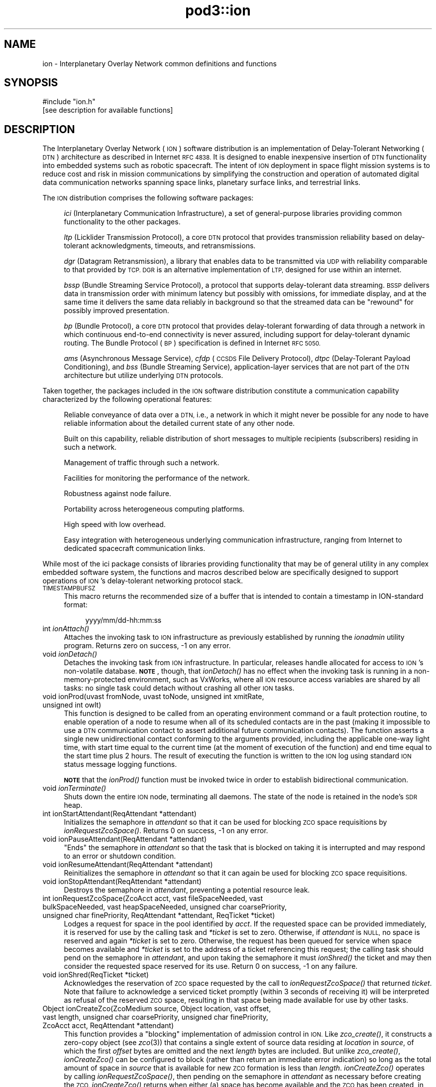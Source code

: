 .\" Automatically generated by Pod::Man 2.28 (Pod::Simple 3.29)
.\"
.\" Standard preamble:
.\" ========================================================================
.de Sp \" Vertical space (when we can't use .PP)
.if t .sp .5v
.if n .sp
..
.de Vb \" Begin verbatim text
.ft CW
.nf
.ne \\$1
..
.de Ve \" End verbatim text
.ft R
.fi
..
.\" Set up some character translations and predefined strings.  \*(-- will
.\" give an unbreakable dash, \*(PI will give pi, \*(L" will give a left
.\" double quote, and \*(R" will give a right double quote.  \*(C+ will
.\" give a nicer C++.  Capital omega is used to do unbreakable dashes and
.\" therefore won't be available.  \*(C` and \*(C' expand to `' in nroff,
.\" nothing in troff, for use with C<>.
.tr \(*W-
.ds C+ C\v'-.1v'\h'-1p'\s-2+\h'-1p'+\s0\v'.1v'\h'-1p'
.ie n \{\
.    ds -- \(*W-
.    ds PI pi
.    if (\n(.H=4u)&(1m=24u) .ds -- \(*W\h'-12u'\(*W\h'-12u'-\" diablo 10 pitch
.    if (\n(.H=4u)&(1m=20u) .ds -- \(*W\h'-12u'\(*W\h'-8u'-\"  diablo 12 pitch
.    ds L" ""
.    ds R" ""
.    ds C` ""
.    ds C' ""
'br\}
.el\{\
.    ds -- \|\(em\|
.    ds PI \(*p
.    ds L" ``
.    ds R" ''
.    ds C`
.    ds C'
'br\}
.\"
.\" Escape single quotes in literal strings from groff's Unicode transform.
.ie \n(.g .ds Aq \(aq
.el       .ds Aq '
.\"
.\" If the F register is turned on, we'll generate index entries on stderr for
.\" titles (.TH), headers (.SH), subsections (.SS), items (.Ip), and index
.\" entries marked with X<> in POD.  Of course, you'll have to process the
.\" output yourself in some meaningful fashion.
.\"
.\" Avoid warning from groff about undefined register 'F'.
.de IX
..
.nr rF 0
.if \n(.g .if rF .nr rF 1
.if (\n(rF:(\n(.g==0)) \{
.    if \nF \{
.        de IX
.        tm Index:\\$1\t\\n%\t"\\$2"
..
.        if !\nF==2 \{
.            nr % 0
.            nr F 2
.        \}
.    \}
.\}
.rr rF
.\"
.\" Accent mark definitions (@(#)ms.acc 1.5 88/02/08 SMI; from UCB 4.2).
.\" Fear.  Run.  Save yourself.  No user-serviceable parts.
.    \" fudge factors for nroff and troff
.if n \{\
.    ds #H 0
.    ds #V .8m
.    ds #F .3m
.    ds #[ \f1
.    ds #] \fP
.\}
.if t \{\
.    ds #H ((1u-(\\\\n(.fu%2u))*.13m)
.    ds #V .6m
.    ds #F 0
.    ds #[ \&
.    ds #] \&
.\}
.    \" simple accents for nroff and troff
.if n \{\
.    ds ' \&
.    ds ` \&
.    ds ^ \&
.    ds , \&
.    ds ~ ~
.    ds /
.\}
.if t \{\
.    ds ' \\k:\h'-(\\n(.wu*8/10-\*(#H)'\'\h"|\\n:u"
.    ds ` \\k:\h'-(\\n(.wu*8/10-\*(#H)'\`\h'|\\n:u'
.    ds ^ \\k:\h'-(\\n(.wu*10/11-\*(#H)'^\h'|\\n:u'
.    ds , \\k:\h'-(\\n(.wu*8/10)',\h'|\\n:u'
.    ds ~ \\k:\h'-(\\n(.wu-\*(#H-.1m)'~\h'|\\n:u'
.    ds / \\k:\h'-(\\n(.wu*8/10-\*(#H)'\z\(sl\h'|\\n:u'
.\}
.    \" troff and (daisy-wheel) nroff accents
.ds : \\k:\h'-(\\n(.wu*8/10-\*(#H+.1m+\*(#F)'\v'-\*(#V'\z.\h'.2m+\*(#F'.\h'|\\n:u'\v'\*(#V'
.ds 8 \h'\*(#H'\(*b\h'-\*(#H'
.ds o \\k:\h'-(\\n(.wu+\w'\(de'u-\*(#H)/2u'\v'-.3n'\*(#[\z\(de\v'.3n'\h'|\\n:u'\*(#]
.ds d- \h'\*(#H'\(pd\h'-\w'~'u'\v'-.25m'\f2\(hy\fP\v'.25m'\h'-\*(#H'
.ds D- D\\k:\h'-\w'D'u'\v'-.11m'\z\(hy\v'.11m'\h'|\\n:u'
.ds th \*(#[\v'.3m'\s+1I\s-1\v'-.3m'\h'-(\w'I'u*2/3)'\s-1o\s+1\*(#]
.ds Th \*(#[\s+2I\s-2\h'-\w'I'u*3/5'\v'-.3m'o\v'.3m'\*(#]
.ds ae a\h'-(\w'a'u*4/10)'e
.ds Ae A\h'-(\w'A'u*4/10)'E
.    \" corrections for vroff
.if v .ds ~ \\k:\h'-(\\n(.wu*9/10-\*(#H)'\s-2\u~\d\s+2\h'|\\n:u'
.if v .ds ^ \\k:\h'-(\\n(.wu*10/11-\*(#H)'\v'-.4m'^\v'.4m'\h'|\\n:u'
.    \" for low resolution devices (crt and lpr)
.if \n(.H>23 .if \n(.V>19 \
\{\
.    ds : e
.    ds 8 ss
.    ds o a
.    ds d- d\h'-1'\(ga
.    ds D- D\h'-1'\(hy
.    ds th \o'bp'
.    ds Th \o'LP'
.    ds ae ae
.    ds Ae AE
.\}
.rm #[ #] #H #V #F C
.\" ========================================================================
.\"
.IX Title "pod3::ion 3"
.TH pod3::ion 3 "2017-04-21" "perl v5.22.1" "ICI library functions"
.\" For nroff, turn off justification.  Always turn off hyphenation; it makes
.\" way too many mistakes in technical documents.
.if n .ad l
.nh
.SH "NAME"
ion \- Interplanetary Overlay Network common definitions and functions
.SH "SYNOPSIS"
.IX Header "SYNOPSIS"
.Vb 1
\&    #include "ion.h"
\&
\&    [see description for available functions]
.Ve
.SH "DESCRIPTION"
.IX Header "DESCRIPTION"
The Interplanetary Overlay Network (\s-1ION\s0) software distribution is an
implementation of Delay-Tolerant Networking (\s-1DTN\s0) architecture as described
in Internet \s-1RFC 4838. \s0 It is designed to enable inexpensive insertion of
\&\s-1DTN\s0 functionality into embedded systems such as robotic spacecraft.  The
intent of \s-1ION\s0 deployment in space flight mission systems is to reduce
cost and risk in mission communications by simplifying the construction
and operation of automated digital data communication networks spanning
space links, planetary surface links, and terrestrial links.
.PP
The \s-1ION\s0 distribution comprises the following software packages:
.Sp
.RS 4
\&\fIici\fR (Interplanetary Communication Infrastructure), a set of general-purpose
libraries providing common functionality to the other packages.
.Sp
\&\fIltp\fR (Licklider Transmission Protocol), a core \s-1DTN\s0 protocol that provides
transmission reliability based on delay-tolerant acknowledgments, timeouts,
and retransmissions.
.Sp
\&\fIdgr\fR (Datagram Retransmission), a library that enables data to be
transmitted via \s-1UDP\s0 with reliability comparable to that provided by \s-1TCP.  DGR\s0
is an alternative implementation of \s-1LTP,\s0 designed for use within an internet.
.Sp
\&\fIbssp\fR (Bundle Streaming Service Protocol), a protocol that supports
delay-tolerant data streaming.  \s-1BSSP\s0 delivers data in transmission order
with minimum latency but possibly with omissions, for immediate display,
and at the same time it delivers the same data reliably in background so
that the streamed data can be \*(L"rewound\*(R" for possibly improved presentation.
.Sp
\&\fIbp\fR (Bundle Protocol), a core \s-1DTN\s0 protocol that provides delay-tolerant
forwarding of data through a network in which continuous end-to-end
connectivity is never assured, including support for delay-tolerant
dynamic routing.  The Bundle Protocol (\s-1BP\s0) specification is defined
in Internet \s-1RFC 5050.\s0
.Sp
\&\fIams\fR (Asynchronous Message Service), \fIcfdp\fR (\s-1CCSDS\s0 File Delivery
Protocol), \fIdtpc\fR (Delay-Tolerant Payload Conditioning), and \fIbss\fR
(Bundle Streaming Service), application-layer services that are not part
of the \s-1DTN\s0 architecture but utilize underlying \s-1DTN\s0 protocols.
.RE
.PP
Taken together, the packages included in the \s-1ION\s0 software distribution
constitute a communication capability characterized by the following
operational features:
.Sp
.RS 4
Reliable conveyance of data over a \s-1DTN,\s0 i.e., a network in which it might
never be possible for any node to have reliable information about the
detailed current state of any other node.
.Sp
Built on this capability, reliable distribution of short messages to multiple
recipients (subscribers) residing in such a network.
.Sp
Management of traffic through such a network.
.Sp
Facilities for monitoring the performance of the network.
.Sp
Robustness against node failure.
.Sp
Portability across heterogeneous computing platforms.
.Sp
High speed with low overhead.
.Sp
Easy integration with heterogeneous underlying communication infrastructure,
ranging from Internet to dedicated spacecraft communication links.
.RE
.PP
While most of the ici package consists of libraries providing functionality
that may be of general utility in any complex embedded software system,
the functions and macros described below are specifically designed to support
operations of \s-1ION\s0's delay-tolerant networking protocol stack.
.IP "\s-1TIMESTAMPBUFSZ\s0" 4
.IX Item "TIMESTAMPBUFSZ"
This macro returns the recommended size of a buffer that is intended to
contain a timestamp in ION-standard format:
.RS 4
.Sp
.RS 4
yyyy/mm/dd\-hh:mm:ss
.RE
.RE
.RS 4
.RE
.IP "int \fIionAttach()\fR" 4
.IX Item "int ionAttach()"
Attaches the invoking task to \s-1ION\s0 infrastructure as previously established
by running the \fIionadmin\fR utility program.  Returns zero on success, \-1 on
any error.
.IP "void \fIionDetach()\fR" 4
.IX Item "void ionDetach()"
Detaches the invoking task from \s-1ION\s0 infrastructure.  In particular, releases
handle allocated for access to \s-1ION\s0's non-volatile database.  \fB\s-1NOTE\s0\fR, though,
that \fIionDetach()\fR has no effect when the invoking task is running in a
non-memory-protected environment, such as VxWorks, where all \s-1ION\s0 resource
access variables are shared by all tasks: no single task could detach
without crashing all other \s-1ION\s0 tasks.
.IP "void ionProd(uvast fromNode, uvast toNode, unsigned int xmitRate, unsigned int owlt)" 4
.IX Item "void ionProd(uvast fromNode, uvast toNode, unsigned int xmitRate, unsigned int owlt)"
This function is designed to be called from an operating environment command
or a fault protection routine, to enable operation of a node to resume when
all of its scheduled contacts are in the past (making it impossible to use
a \s-1DTN\s0 communication contact to assert additional future communication
contacts).  The function asserts a single new unidirectional contact
conforming to the arguments provided, including the applicable one-way light
time, with start time equal to the current time (at the moment of execution
of the function) and end time equal to the start time plus 2 hours.  The
result of executing the function is written to the \s-1ION\s0 log using standard
\&\s-1ION\s0 status message logging functions.
.Sp
\&\fB\s-1NOTE\s0\fR that the \fIionProd()\fR function must be invoked twice in order
to establish bidirectional communication.
.IP "void \fIionTerminate()\fR" 4
.IX Item "void ionTerminate()"
Shuts down the entire \s-1ION\s0 node, terminating all daemons.  The state of 
the node is retained in the node's \s-1SDR\s0 heap.
.IP "int ionStartAttendant(ReqAttendant *attendant)" 4
.IX Item "int ionStartAttendant(ReqAttendant *attendant)"
Initializes the semaphore in \fIattendant\fR so that it can be used for blocking
\&\s-1ZCO\s0 space requisitions by \fIionRequestZcoSpace()\fR.  Returns 0 on success,
\&\-1 on any error.
.IP "void ionPauseAttendant(ReqAttendant *attendant)" 4
.IX Item "void ionPauseAttendant(ReqAttendant *attendant)"
\&\*(L"Ends\*(R" the semaphore in \fIattendant\fR so that the task that is blocked on
taking it is interrupted and may respond to an error or shutdown condition.
.IP "void ionResumeAttendant(ReqAttendant *attendant)" 4
.IX Item "void ionResumeAttendant(ReqAttendant *attendant)"
Reinitializes the semaphore in \fIattendant\fR so that it can again be used
for blocking \s-1ZCO\s0 space requisitions.
.IP "void ionStopAttendant(ReqAttendant *attendant)" 4
.IX Item "void ionStopAttendant(ReqAttendant *attendant)"
Destroys the semaphore in \fIattendant\fR, preventing a potential resource leak.
.IP "int ionRequestZcoSpace(ZcoAcct acct, vast fileSpaceNeeded, vast bulkSpaceNeeded, vast heapSpaceNeeded, unsigned char coarsePriority, unsigned char finePriority, ReqAttendant *attendant, ReqTicket *ticket)" 4
.IX Item "int ionRequestZcoSpace(ZcoAcct acct, vast fileSpaceNeeded, vast bulkSpaceNeeded, vast heapSpaceNeeded, unsigned char coarsePriority, unsigned char finePriority, ReqAttendant *attendant, ReqTicket *ticket)"
Lodges a request for space in the pool identified by \fIacct\fR.  If the requested
space can be provided immediately, it is reserved for use by the calling task
and \fI*ticket\fR is set to zero.  Otherwise, if \fIattendant\fR is \s-1NULL,\s0 no space
is reserved and again \fI*ticket\fR is set to zero.  Otherwise, the request has
been queued for service when space becomes available and \fI*ticket\fR is set
to the address of a ticket referencing this request; the calling task should
pend on the semaphore in \fIattendant\fR, and upon taking the semaphore it must
\&\fIionShred()\fR the ticket and may then consider the requested space reserved for
its use.  Return 0 on success, \-1 on any failure.
.IP "void ionShred(ReqTicket *ticket)" 4
.IX Item "void ionShred(ReqTicket *ticket)"
Acknowledges the reservation of \s-1ZCO\s0 space requested by the call to
\&\fIionRequestZcoSpace()\fR that returned \fIticket\fR.  Note that failure to
acknowledge a serviced ticket promptly (within 3 seconds of receiving it)
will be interpreted as refusal of the reserved \s-1ZCO\s0 space, resulting in that
space being made available for use by other tasks.
.IP "Object ionCreateZco(ZcoMedium source, Object location, vast offset, vast length, unsigned char coarsePriority, unsigned char finePriority, ZcoAcct acct, ReqAttendant *attendant)" 4
.IX Item "Object ionCreateZco(ZcoMedium source, Object location, vast offset, vast length, unsigned char coarsePriority, unsigned char finePriority, ZcoAcct acct, ReqAttendant *attendant)"
This function provides a \*(L"blocking\*(R" implementation of admission control in
\&\s-1ION. \s0 Like \fIzco_create()\fR, it constructs a zero-copy object (see \fIzco\fR\|(3)) that
contains a single extent of source data residing at \fIlocation\fR in \fIsource\fR,
of which the first \fIoffset\fR bytes are omitted and the next \fIlength\fR bytes
are included.  But unlike \fIzco_create()\fR, \fIionCreateZco()\fR can be configured to
block (rather than return an immediate error indication) so long as the total
amount of space in \fIsource\fR that is available for new \s-1ZCO\s0 formation is less
than \fIlength\fR.  \fIionCreateZco()\fR operates by calling \fIionRequestZcoSpace()\fR,
then pending on the semaphore in \fIattendant\fR as necessary before creating
the \s-1ZCO. \s0 \fIionCreateZco()\fR returns when either (a) space has become
available and the \s-1ZCO\s0 has been created, in which case the location of
the \s-1ZCO\s0 is returned, or (b) the function has failed (in which case
((Object) \-1) is returned), or (c) either \fIattendant\fR was null and sufficient
space for the first extent of the \s-1ZCO\s0 was not immediately available or else
the function was interrupted by \fIionPauseAttendant()\fR before space for the
\&\s-1ZCO\s0 became available (in which case 0 is returned).
.IP "vast ionAppendZcoExtent(Object zco, ZcoMedium source, Object location, vast offset, vast length, unsigned char coarsePriority, unsigned char finePriority, ReqAttendant *attendant)" 4
.IX Item "vast ionAppendZcoExtent(Object zco, ZcoMedium source, Object location, vast offset, vast length, unsigned char coarsePriority, unsigned char finePriority, ReqAttendant *attendant)"
Similar to \fIionCreateZco()\fR except that instead of creating a new \s-1ZCO\s0 it appends
an additional extent to an existing \s-1ZCO. \s0 Returns \-1 on failure, 0 on
interruption by \fIionPauseAttendant()\fR or if \fIattendant\fR was \s-1NULL\s0 and sufficient
space for the extent was not immediately available, \fIlength\fR on success.
.IP "Sdr \fIgetIonsdr()\fR" 4
.IX Item "Sdr getIonsdr()"
Returns a pointer to the \s-1SDR\s0 management object, previously acquired by calling
\&\fIionAttach()\fR, or zero on any error.
.IP "PsmPartition \fIgetIonwm()\fR" 4
.IX Item "PsmPartition getIonwm()"
Returns a pointer to the \s-1ION\s0 working memory partition, previously acquired
by calling \fIionAttach()\fR, or zero on any error.
.IP "int \fIgetIonMemoryMgr()\fR" 4
.IX Item "int getIonMemoryMgr()"
Returns the memory manager \s-1ID\s0 for operations on \s-1ION\s0's working memory partition,
previously acquired by calling \fIionAttach()\fR, or \-1 on any error.
.IP "int \fIionLocked()\fR;" 4
.IX Item "int ionLocked();"
Returns 1 if the calling task is the owner of the current \s-1SDR\s0 transaction.
Assuring that \s-1ION\s0 is locked while related critical operations are performed
is essential to the avoidance of race conditions.
.IP "uvast \fIgetOwnNodeNbr()\fR" 4
.IX Item "uvast getOwnNodeNbr()"
Returns the Bundle Protocol node number identifying this node, as
declared when \s-1ION\s0 was initialized by \fIionadmin\fR.
.IP "time_t \fIgetUTCTime()\fR" 4
.IX Item "time_t getUTCTime()"
Returns the current \s-1UTC\s0 time, as computed from local clock time and the
computer's current offset from \s-1UTC \s0(due to clock drift, \fBnot\fR due
to time zone difference; the \fButcdelta\fR) as managed from \fIionadmin\fR.
.IP "int \fIionClockIsSynchronized()\fR" 4
.IX Item "int ionClockIsSynchronized()"
Returns 1 if the computer on which the local \s-1ION\s0 node is running has a
synchronized clock , i.e., a clock that reports the current \s-1UTC\s0 time as a
value that differs from the correct time by an interval approximately equal
to the currently asserted offset from \s-1UTC\s0 due to clock drift; returns zero
otherwise.
.Sp
If the machine's clock is synchronized then its reported values (as returned
by \fIgetUTCTime()\fR) can safely be used as the creation times of new bundles and
the expiration time of such a bundle can accurately be computed as the sum
of the bundle's creation time and time to live.  If not, then the creation
timestamp time of new bundles sourced at the local \s-1ION\s0 node must be zero
and the creation timestamp sequence numbers must increase monotonically
forever, never rolling over to zero.
.IP "void writeTimestampLocal(time_t timestamp, char *timestampBuffer)" 4
.IX Item "void writeTimestampLocal(time_t timestamp, char *timestampBuffer)"
Expresses the time value in \fItimestamp\fR as a local timestamp string in
ION-standard format, as noted above, in \fItimestampBuffer\fR.
.IP "void writeTimestampUTC(time_t timestamp, char *timestampBuffer)" 4
.IX Item "void writeTimestampUTC(time_t timestamp, char *timestampBuffer)"
Expresses the time value in \fItimestamp\fR as a \s-1UTC\s0 timestamp string in
ION-standard format, as noted above, in \fItimestampBuffer\fR.
.IP "time_t readTimestampLocal(char *timestampBuffer, time_t referenceTime)" 4
.IX Item "time_t readTimestampLocal(char *timestampBuffer, time_t referenceTime)"
Parses the local timestamp string in \fItimestampBuffer\fR and returns the
corresponding time value (as would be returned by \fItime\fR\|(2)), or zero if the
timestamp string cannot be parsed successfully.  The timestamp string is
normally expected to be an absolute expression of local time in ION-standard
format as noted above.  However, a relative time expression variant is also
supported: if the first character of \fItimestampBuffer\fR is '+' then the
remainder of the string is interpreted as a count of seconds; the sum of
this value and the time value in \fIreferenceTime\fR is returned.
.IP "time_t readTimestampUTC(char *timestampBuffer, time_t referenceTime)" 4
.IX Item "time_t readTimestampUTC(char *timestampBuffer, time_t referenceTime)"
Same as \fIreadTimestampLocal()\fR except that if \fItimestampBuffer\fR is not a
relative time expression then it is interpreted as an absolute expression
of \s-1UTC\s0 time in ION-standard format as noted above.
.SH "STATUS MESSAGES"
.IX Header "STATUS MESSAGES"
\&\s-1ION\s0 uses \fIwriteMemo()\fR, \fIputErrmsg()\fR, and \fIputSysErrmsg()\fR to log several different
types of standardized status messages.
.IP "Informational messages" 4
.IX Item "Informational messages"
These messages are generated to inform the user of the occurrence of events
that are nominal but significant, such as the controlled termination of a
daemon or the production of a congestion forecast.  Each informational
message has the following format:
.RS 4
.Sp
.RS 4
{\fIyyyy/mm/dd hh:mm:ss\fR} [i] \fItext\fR
.RE
.RE
.RS 4
.RE
.IP "Warning messages" 4
.IX Item "Warning messages"
These messages are generated to inform the user of the occurrence of events
that are off-nominal but are likely caused by configuration or operational
errors rather than software failure.  Each warning message has the following
format:
.RS 4
.Sp
.RS 4
{\fIyyyy/mm/dd hh:mm:ss\fR} [?] \fItext\fR
.RE
.RE
.RS 4
.RE
.IP "Diagnostic messages" 4
.IX Item "Diagnostic messages"
These messages are produced by calling \fIputErrmsg()\fR or \fIputSysErrmsg()\fR.  They
are generated to inform the user of the occurrence of events that are
off-nominal and might be due to errors in software.  The location within
the \s-1ION\s0 software at which the off-nominal condition was detected is
indicated in the message:
.RS 4
.Sp
.RS 4
{\fIyyyy/mm/dd hh:mm:ss\fR} at line \fInnn\fR of \fIsourcefilename\fR, \fItext\fR (\fIargument\fR)
.RE
.RE
.RS 4
.Sp
Note that the \fIargument\fR portion of the message (including its enclosing
parentheses) will be provided only when an argument value seems potentially
helpful in fault analysis.
.RE
.IP "Bundle Status Report (\s-1BSR\s0) messages" 4
.IX Item "Bundle Status Report (BSR) messages"
A \s-1BSR\s0 message informs the user of the arrival of a \s-1BSR,\s0 a Bundle Protocol
report on the status of some bundle.  BSRs are issued in the course of
processing bundles for which one or more status report request flags are set,
and they are also issued when bundles for which custody transfer is requested
are destroyed prior to delivery to their destination endpoints.  A \s-1BSR\s0 message
is generated by \fBipnadminep\fR upon reception of a \s-1BSR. \s0 The time and place
(node) at which the \s-1BSR\s0 was issued are indicated in the message:
.RS 4
.Sp
.RS 4
{\fIyyyy/mm/dd hh:mm:ss\fR} [s] (\fIsourceEID\fR)/\fIcreationTimeSeconds\fR:\fIcounter\fR/\fIfragmentOffset\fR status \fIflagsByte\fR at \fItime\fR on \fIendpointID\fR, '\fIreasonString\fR'.
.RE
.RE
.RS 4
.RE
.IP "Communication statistics messages" 4
.IX Item "Communication statistics messages"
A network performance report is a set of eight communication statistics
messages, one for each of eight different types of network activity.  A report
is issued every time contact transmission or reception starts or stops,
except when there is no activity of any kind on the local node since the prior
report.  When a report is issued, statistic messages are generated to summarize
all network activity detected since the prior report, after which all network
activity counters and accumulators are reset to zero.
.Sp
\&\fB\s-1NOTE\s0\fR also that the \fBbpstats\fR utility program can be invoked to issue an
interim network performance report at any time.  Issuance of interim status
reports does \fBnot\fR cause network activity counters and accumulators to be
reset to zero.
.Sp
Statistics messages have the following format:
.RS 4
.Sp
.RS 4
{\fIyyyy/mm/dd hh:mm:ss\fR} [x] \fIxxx\fR from \fItttttttt\fR to \fI\s-1TTTTTTTT\s0\fR: (0) \fIaaaa\fR \fIbbbbbbbbbb\fR (1) \fIcccc\fR \fIdddddddddd\fR (2) \fIeeee\fR \fIffffffffff\fR (+) \fIgggg\fR \fIhhhhhhhhhh\fR
.RE
.RE
.RS 4
.Sp
\&\fIxxx\fR indicates the type of network activity that the message is reporting
on.  Statistics for eight different types of network activity are reported:
.IP "\fBsrc\fR" 4
.IX Item "src"
This message reports on the bundles sourced at the local node during the
indicated interval.
.IP "\fBfwd\fR" 4
.IX Item "fwd"
This message reports on the bundles forwarded by the local node.  When a
bundle is re-forwarded due to custody transfer timeout it is counted a second
time here.
.IP "\fBxmt\fR" 4
.IX Item "xmt"
This message reports on the bundles passed to the convergence layer protocol(s)
for transmission from this node.  Again, a re-forwarded bundle that is then
re-transmitted at the convergence layer is counted a second time here.
.IP "\fBrcv\fR" 4
.IX Item "rcv"
This message reports on the bundles from other nodes that were received at
the local node.
.IP "\fBdlv\fR" 4
.IX Item "dlv"
This message reports on the bundles delivered to applications via endpoints
on the local node.
.IP "\fBctr\fR" 4
.IX Item "ctr"
This message reports on the custody refusal signals received at the local node.
.IP "\fBrfw\fR" 4
.IX Item "rfw"
This message reports on bundles for which convergence-layer transmission
failed at this node, causing the bundles to be re-forwarded.
.IP "\fBexp\fR" 4
.IX Item "exp"
This message reports on the bundles destroyed at this node due to \s-1TTL\s0
expiration.
.RE
.RS 4
.Sp
\&\fItttttttt\fR and \fI\s-1TTTTTTTT\s0\fR indicate the start and end times of the interval
for which statistics are being reported, expressed in \fIyyyy/mm/dd\-hh:mm:ss\fR
format.  \fI\s-1TTTTTTTT\s0\fR is the current time and \fItttttttt\fR is the time of the
prior report.
.Sp
Each of the four value pairs following the colon (:) reports on the number
of bundles counted for the indicated type of network activity, for the
indicated traffic flow, followed by the sum of the sizes of the payloads
of all those bundles.  The four traffic flows for which statistics are
reported are \*(L"(0)\*(R" the priority\-0 or \*(L"bulk\*(R" traffic, \*(L"(1)\*(R" the priority\-1
\&\*(L"standard\*(R" traffic, \*(L"(2)\*(R" the priority\-2 \*(L"expedited\*(R" traffic, and \*(L"(+)\*(R"
the total for all classes of service.
.RE
.IP "Free-form messages" 4
.IX Item "Free-form messages"
Other status messages are free-form, except that date and time are always noted
just as for the documented status message types.
.SH "SEE ALSO"
.IX Header "SEE ALSO"
\&\fIionadmin\fR\|(1), \fIrfxclock\fR\|(1), \fIbpstats\fR\|(1), \fIllcv\fR\|(3), \fIlyst\fR\|(3), \fImemmgr\fR\|(3), \fIplatform\fR\|(3), \fIpsm\fR\|(3), \fIsdr\fR\|(3), \fIzco\fR\|(3), \fIltp\fR\|(3), \fIbp\fR\|(3), \fIcfdp\fR\|(3), \fIams\fR\|(3), \fIbss\fR\|(3)
